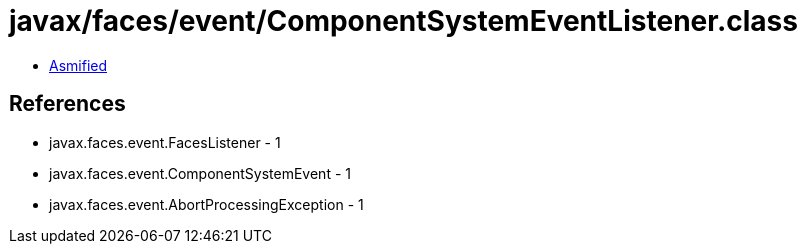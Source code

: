 = javax/faces/event/ComponentSystemEventListener.class

 - link:ComponentSystemEventListener-asmified.java[Asmified]

== References

 - javax.faces.event.FacesListener - 1
 - javax.faces.event.ComponentSystemEvent - 1
 - javax.faces.event.AbortProcessingException - 1

